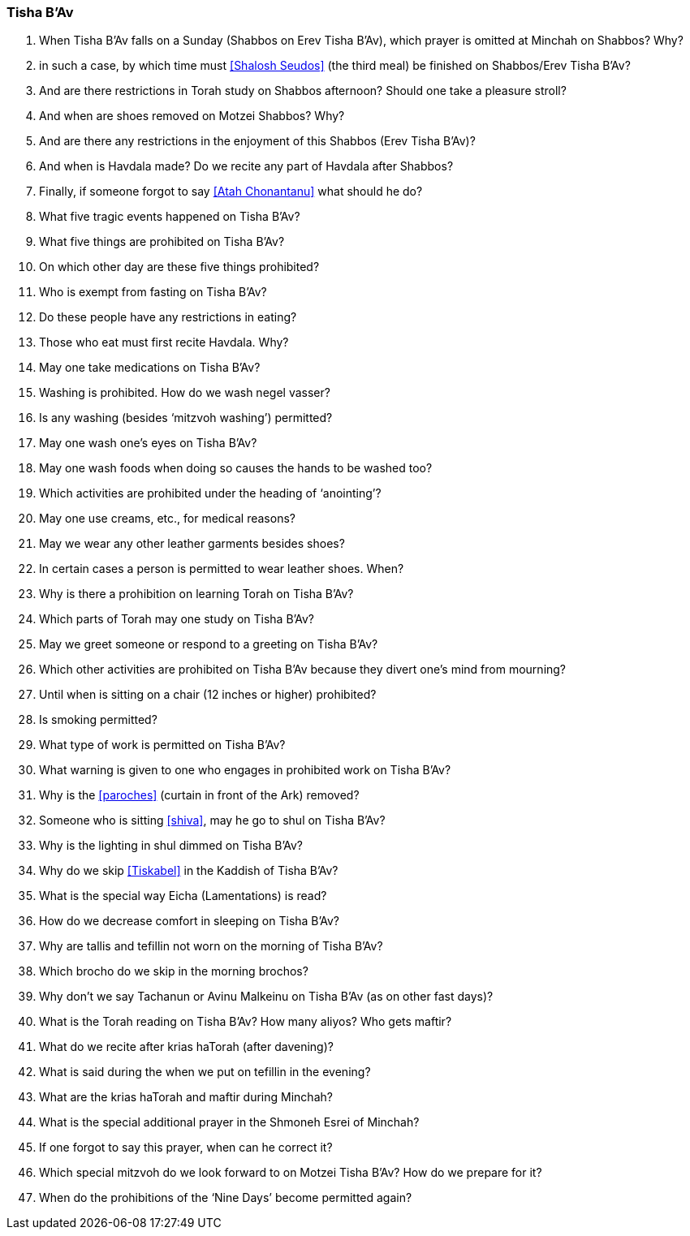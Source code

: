 [#tisha-b-av]
=== Tisha B’Av

. When Tisha B’Av falls on a Sunday (Shabbos on Erev Tisha B’Av), which prayer is omitted at Minchah on Shabbos? Why?

. in such a case, by which time must <<Shalosh Seudos>> (the third meal) be finished on Shabbos/Erev Tisha B’Av?

. And are there restrictions in Torah study on Shabbos afternoon? Should one take a pleasure stroll?

. And when are shoes removed on Motzei Shabbos? Why?

. And are there any restrictions in the enjoyment of this Shabbos (Erev Tisha B’Av)?

. And when is Havdala made? Do we recite any part of Havdala after Shabbos?

. Finally, if someone forgot to say <<Atah Chonantanu>> what should he do?

. What five tragic events happened on Tisha B’Av?

. What five things are prohibited on Tisha B’Av?

. On which other day are these five things prohibited?

. Who is exempt from fasting on Tisha B’Av?

. Do these people have any restrictions in eating?

. Those who eat must first recite Havdala. Why?

. May one take medications on Tisha B’Av?

. Washing is prohibited. How do we wash negel vasser?

. Is any washing (besides ‘mitzvoh washing’) permitted?

. May one wash one’s eyes on Tisha B’Av?

. May one wash foods when doing so causes the hands to be washed too?

. Which activities are prohibited under the heading of ‘anointing’?

. May one use creams, etc., for medical reasons?

. May we wear any other leather garments besides shoes?

. In certain cases a person is permitted to wear leather shoes. When?

. Why is there a prohibition on learning Torah on Tisha B’Av?

. Which parts of Torah may one study on Tisha B’Av?

. May we greet someone or respond to a greeting on Tisha B’Av?

. Which other activities are prohibited on Tisha B’Av because they divert one’s mind from mourning?

. Until when is sitting on a chair (12 inches or higher) prohibited?

. Is smoking permitted?

. What type of work is permitted on Tisha B’Av?

. What warning is given to one who engages in prohibited work on Tisha B’Av?

. Why is the <<paroches>> (curtain in front of the Ark) removed?

. Someone who is sitting <<shiva>>, may he go to shul on Tisha B’Av?

. Why is the lighting in shul dimmed on Tisha B’Av?

. Why do we skip <<Tiskabel>> in the Kaddish of Tisha B'Av?

. What is the special way Eicha (Lamentations) is read?

. How do we decrease comfort in sleeping on Tisha B’Av?

. Why are tallis and tefillin not worn on the morning of Tisha B’Av?

. Which brocho do we skip in the morning brochos?

. Why don’t we say Tachanun or Avinu Malkeinu on Tisha B’Av (as on other fast days)?

. What is the Torah reading on Tisha B’Av? How many aliyos? Who gets maftir?

. What do we recite after krias haTorah (after davening)?

. What is said during the when we put on tefillin in the evening?

. What are the krias haTorah and maftir during Minchah?

. What is the special additional prayer in the Shmoneh Esrei of Minchah?

. If one forgot to say this prayer, when can he correct it?

. Which special mitzvoh do we look forward to on Motzei Tisha B’Av? How do we prepare for it?

. When do the prohibitions of the ‘Nine Days’ become permitted again?

